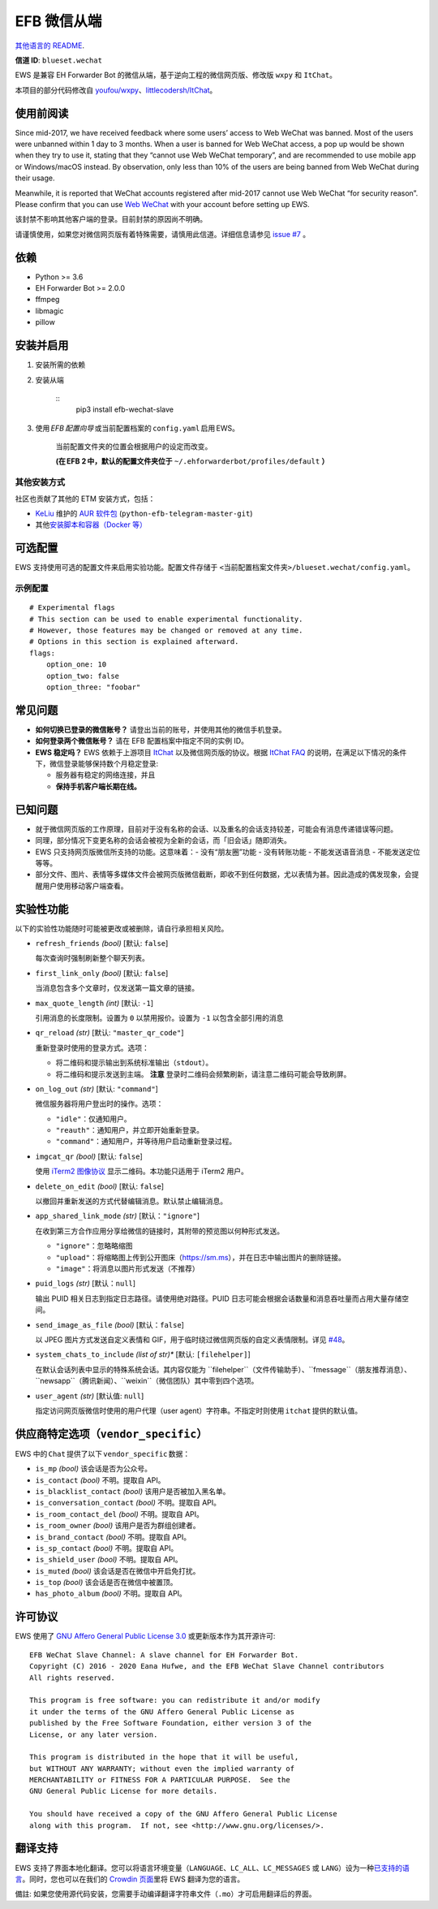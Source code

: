 
EFB 微信从端
************

.. image:: https://img.shields.io/pypi/v/efb-wechat-slave.svg
   :target: https://pypi.org/project/efb-wechat-slave/
   :alt: PyPI release

.. image:: https://github.com/blueset/efb-wechat-slave/workflows/Tests/badge.svg
   :target: https://github.com/blueset/efb-wechat-slave/actions
   :alt: Tests status

.. image:: https://pepy.tech/badge/efb-wechat-slave/month
   :target: https://pepy.tech/project/efb-wechat-slave
   :alt: Downloads per month

.. image:: https://d322cqt584bo4o.cloudfront.net/ehforwarderbot/localized.svg
   :target: https://crowdin.com/project/ehforwarderbot/
   :alt: Translate this project

.. image:: https://github.com/blueset/efb-wechat-slave/raw/master/banner.png
   :alt: Banner

.. image:: https://i.imgur.com/dCZfh14.png
   :alt: This project proudly supports #SayNoToWeChat campaign.

`其他语言的 README <.>`_.

**信道 ID**: ``blueset.wechat``

EWS 是兼容 EH Forwarder Bot 的微信从端，基于逆向工程的微信网页版、修改版 ``wxpy`` 和 ``ItChat``。

本项目的部分代码修改自 `youfou/wxpy
<https://github.com/youfou/wxpy>`_、`littlecodersh/ItChat
<https://github.com/littlecodersh/ItChat/>`_。


使用前阅读
==========

Since mid-2017, we have received feedback where some users’ access to
Web WeChat was banned. Most of the users were unbanned within 1 day to
3 months. When a user is banned for Web WeChat access, a pop up would
be shown when they try to use it, stating that they “cannot use Web
WeChat temporary”, and are recommended to use mobile app or
Windows/macOS instead. By observation, only less than 10% of the users
are being banned from Web WeChat during their usage.

Meanwhile, it is reported that WeChat accounts registered after
mid-2017 cannot use Web WeChat “for security reason”. Please confirm
that you can use `Web WeChat <https://web.wechat.com/>`_ with your
account before setting up EWS.

该封禁不影响其他客户端的登录。目前封禁的原因尚不明确。

请谨慎使用，如果您对微信网页版有着特殊需要，请慎用此信道。详细信息请参见 `issue #7
<https://github.com/blueset/efb-wechat-slave/issues/7>`_ 。


依赖
====

* Python >= 3.6

* EH Forwarder Bot >= 2.0.0

* ffmpeg

* libmagic

* pillow


安装并启用
==========

1. 安装所需的依赖

2. 安装从端

    ::
       pip3 install efb-wechat-slave

3. 使用 *EFB 配置向导* 或当前配置档案的 ``config.yaml`` 启用 EWS。

    当前配置文件夹的位置会根据用户的设定而改变。

    **(在 EFB 2 中，默认的配置文件夹位于** ``~/.ehforwarderbot/profiles/default``
    **）**


其他安装方式
------------

社区也贡献了其他的 ETM 安装方式，包括：

* `KeLiu <https://github.com/specter119>`_ 维护的 `AUR 软件包
  <https://aur.archlinux.org/packages/python-efb-telegram-master-git>`_
  (``python-efb-telegram-master-git``)

* 其他\ `安装脚本和容器（Docker 等）
  <https://efb-modules.1a23.studio#scripts-and-containers-eg-docker>`_


可选配置
========

EWS 支持使用可选的配置文件来启用实验功能。配置文件存储于 \
``<当前配置档案文件夹>/blueset.wechat/config.yaml``。


示例配置
--------

::

   # Experimental flags
   # This section can be used to enable experimental functionality.
   # However, those features may be changed or removed at any time.
   # Options in this section is explained afterward.
   flags:
       option_one: 10
       option_two: false
       option_three: "foobar"


常见问题
========

* **如何切换已登录的微信账号？** 请登出当前的账号，并使用其他的微信手机登录。

* **如何登录两个微信账号？** 请在 EFB 配置档案中指定不同的实例 ID。

* **EWS 稳定吗？** EWS 依赖于上游项目 `ItChat
  <https://github.com/littlecodersh/ItChat>`_ 以及微信网页版的协议。根据 `ItChat
  FAQ <https://itchat.readthedocs.io/zh/latest/FAQ/>`_
  的说明，在满足以下情况的条件下，微信登录能够保持数个月稳定登录:

  * 服务器有稳定的网络连接，并且

  * **保持手机客户端长期在线。**


已知问题
========

* 就于微信网页版的工作原理，目前对于没有名称的会话、以及重名的会话支持较差，可能会有消息传递错误等问题。

* 同理，部分情况下变更名称的会话会被视为全新的会话，而「旧会话」随即消失。

* EWS 只支持网页版微信所支持的功能。这意味着：- 没有“朋友圈”功能 - 没有转账功能 - 不能发送语音消息 - 不能发送定位 等等。

* 部分文件、图片、表情等多媒体文件会被网页版微信截断，即收不到任何数据，尤以表情为甚。因此造成的偶发现象，会提醒用户使用移动客户端查看。


实验性功能
==========

以下的实验性功能随时可能被更改或被删除，请自行承担相关风险。

* ``refresh_friends`` *(bool)* [默认: ``false``]

  每次查询时强制刷新整个聊天列表。

* ``first_link_only`` *(bool)* [默认: ``false``]

  当消息包含多个文章时，仅发送第一篇文章的链接。

* ``max_quote_length`` *(int)* [默认: ``-1``]

  引用消息的长度限制。设置为 ``0`` 以禁用报价。设置为 ``-1`` 以包含全部引用的消息

* ``qr_reload`` *(str)* [默认: ``"master_qr_code"``]

  重新登录时使用的登录方式。选项：

  * 将二维码和提示输出到系统标准输出（``stdout``）。

  * 将二维码和提示发送到主端。 **注意** 登录时二维码会频繁刷新，请注意二维码可能会导致刷屏。

* ``on_log_out`` *(str)* [默认: ``"command"``]

  微信服务器将用户登出时的操作。选项：

  * ``"idle"``：仅通知用户。

  * ``"reauth"``：通知用户，并立即开始重新登录。

  * ``"command"``：通知用户，并等待用户启动重新登录过程。

* ``imgcat_qr`` *(bool)* [默认: ``false``]

  使用 `iTerm2 图像协议 <https://www.iterm2.com/documentation-images.html>`_
  显示二维码。本功能只适用于 iTerm2 用户。

* ``delete_on_edit`` *(bool)* [默认: ``false``]

  以撤回并重新发送的方式代替编辑消息。默认禁止编辑消息。

* ``app_shared_link_mode`` *(str)* [默认：``"ignore"``]

  在收到第三方合作应用分享给微信的链接时，其附带的预览图以何种形式发送。

  * ``"ignore"``：忽略略缩图

  * ``"upload"``：将缩略图上传到公开图床（https://sm.ms），并在日志中输出图片的删除链接。

  * ``"image"``：将消息以图片形式发送（不推荐）

* ``puid_logs`` *(str)* [默认：``null``]

  输出 PUID 相关日志到指定日志路径。请使用绝对路径。PUID 日志可能会根据会话数量和消息吞吐量而占用大量存储空间。

* ``send_image_as_file`` *(bool)* [默认：``false``]

  以 JPEG 图片方式发送自定义表情和 GIF，用于临时绕过微信网页版的自定义表情限制。详见 `#48
  <https://ews.1a23.studio/issues/48>`_。

* ``system_chats_to_include`` *(list of str)** [默认: ``[filehelper]``]

  在默认会话列表中显示的特殊系统会话。其内容仅能为
  ``filehelper``（文件传输助手）、``fmessage``（朋友推荐消息）、``newsapp``（腾讯新闻）、``weixin``（微信团队）其中零到四个选项。

* ``user_agent`` *(str)* [默认值: ``null``]

  指定访问网页版微信时使用的用户代理（user agent）字符串。不指定时则使用 ``itchat`` 提供的默认值。


供应商特定选项（``vendor_specific``）
=====================================

EWS 中的 ``Chat`` 提供了以下 ``vendor_specific`` 数据：

* ``is_mp`` *(bool)* 该会话是否为公众号。

* ``is_contact`` *(bool)* 不明。提取自 API。

* ``is_blacklist_contact`` *(bool)* 该用户是否被加入黑名单。

* ``is_conversation_contact`` *(bool)* 不明。提取自 API。

* ``is_room_contact_del`` *(bool)* 不明。提取自 API。

* ``is_room_owner`` *(bool)* 该用户是否为群组创建者。

* ``is_brand_contact`` *(bool)* 不明。提取自 API。

* ``is_sp_contact`` *(bool)* 不明。提取自 API。

* ``is_shield_user`` *(bool)* 不明。提取自 API。

* ``is_muted`` *(bool)* 该会话是否在微信中开启免打扰。

* ``is_top`` *(bool)* 该会话是否在微信中被置顶。

* ``has_photo_album`` *(bool)* 不明。提取自 API。


许可协议
========

EWS 使用了 `GNU Affero General Public License 3.0
<https://www.gnu.org/licenses/agpl-3.0.txt>`_ 或更新版本作为其开源许可:

::

   EFB WeChat Slave Channel: A slave channel for EH Forwarder Bot.
   Copyright (C) 2016 - 2020 Eana Hufwe, and the EFB WeChat Slave Channel contributors
   All rights reserved.

   This program is free software: you can redistribute it and/or modify
   it under the terms of the GNU Affero General Public License as
   published by the Free Software Foundation, either version 3 of the
   License, or any later version.

   This program is distributed in the hope that it will be useful,
   but WITHOUT ANY WARRANTY; without even the implied warranty of
   MERCHANTABILITY or FITNESS FOR A PARTICULAR PURPOSE.  See the
   GNU General Public License for more details.

   You should have received a copy of the GNU Affero General Public License
   along with this program.  If not, see <http://www.gnu.org/licenses/>.


翻译支持
========

EWS 支持了界面本地化翻译。您可以将语言环境变量（``LANGUAGE``、``LC_ALL``、``LC_MESSAGES`` 或
``LANG``）设为一种\ `已支持的语言
<https://crowdin.com/project/ehforwarderbot/>`_。同时，您也可以在我们的 `Crowdin
页面 <https://crowdin.com/project/ehforwarderbot/>`_\ 里将 EWS 翻译为您的语言。

備註: 如果您使用源代码安装，您需要手动编译翻译字符串文件（``.mo``）才可启用翻译后的界面。
